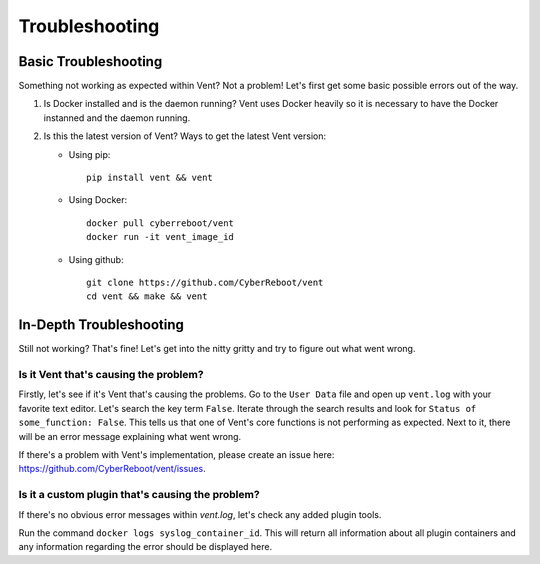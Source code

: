 ***************
Troubleshooting
***************

Basic Troubleshooting
=====================
Something not working as expected within Vent? Not a problem!
Let's first get some basic possible errors out of the way.

1. Is Docker installed and is the daemon running? Vent uses Docker heavily so
   it is necessary to have the Docker instanned and the daemon running.
2. Is this the latest version of Vent? Ways to get the latest Vent
   version:

   - Using pip::

        pip install vent && vent

   - Using Docker::

        docker pull cyberreboot/vent
        docker run -it vent_image_id

   - Using github::

        git clone https://github.com/CyberReboot/vent
        cd vent && make && vent


In-Depth Troubleshooting
========================
Still not working? That's fine! Let's get into the nitty gritty and
try to figure out what went wrong.


Is it Vent that's causing the problem?
**************************************
Firstly, let's see if it's Vent that's causing the problems.
Go to the ``User Data`` file and open up ``vent.log`` with your favorite
text editor. Let's search the key term ``False``. Iterate through the
search results and look for ``Status of some_function: False``. This
tells us that one of Vent's core functions is not performing as
expected. Next to it, there will be an error message explaining what
went wrong.

If there's a problem with Vent's implementation, please create an issue here:
https://github.com/CyberReboot/vent/issues.


Is it a custom plugin that's causing the problem?
*************************************************
If there's no obvious error messages within `vent.log`, let's check any
added plugin tools.

Run the command ``docker logs syslog_container_id``.
This will return all information about all plugin containers and any
information regarding the error should be displayed here.
